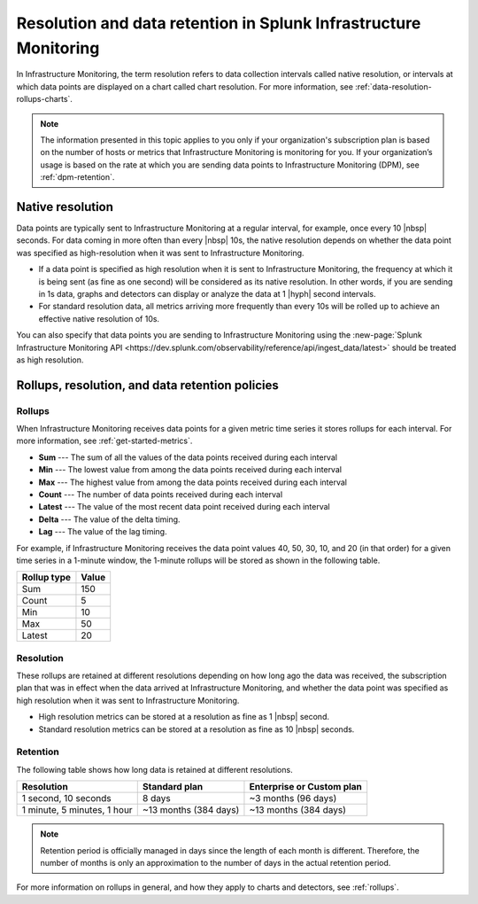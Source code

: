 .. _get-started-retention:

***********************************************************************
Resolution and data retention in Splunk Infrastructure Monitoring
***********************************************************************

.. meta::
	:description: Data points are typically sent to Splunk Infrastructure Monitoring at a regular interval, for example, once every 30 seconds.

In Infrastructure Monitoring, the term resolution refers to data collection intervals called native resolution, or intervals at which data points are displayed on a chart called chart resolution. For more information, see :ref:`data-resolution-rollups-charts`.

.. note::

   The information presented in this topic applies to you only if your organization's subscription plan is based on the number of hosts or metrics that Infrastructure Monitoring is monitoring for you. If your organization’s usage is based on the rate at which you are sending data points to Infrastructure Monitoring (DPM), see :ref:`dpm-retention`.

.. _native-resolution:

Native resolution
=============================================================================

Data points are typically sent to Infrastructure Monitoring at a regular interval, for example, once every 10  |nbsp| seconds. For data coming in more often than every |nbsp| 10s, the native resolution depends on whether the data point was specified as high-resolution when it was sent to Infrastructure Monitoring.

-  If a data point is specified as high resolution when it is sent to Infrastructure Monitoring, the frequency at which it is being sent (as fine as one second) will be considered as its native resolution. In other words, if you are sending in 1s data, graphs and detectors can display or analyze the data at 1 |hyph| second intervals.

-  For standard resolution data, all metrics arriving more frequently than every 10s will be rolled up to achieve an effective native resolution of 10s.

You can also specify that data points you are sending to Infrastructure Monitoring using the :new-page:`Splunk Infrastructure Monitoring API <https://dev.splunk.com/observability/reference/api/ingest_data/latest>` should be treated as high resolution.

.. _retention:


Rollups, resolution, and data retention policies
=============================================================================

Rollups
----------------------------------------------------------------------------------

When Infrastructure Monitoring receives data points for a given metric time series it stores rollups for each interval. For more information, see :ref:`get-started-metrics`.

-  :strong:`Sum` --- The sum of all the values of the data points received during each interval
-  :strong:`Min` --- The lowest value from among the data points received during each interval
-  :strong:`Max` --- The highest value from among the data points received during each interval
-  :strong:`Count` --- The number of data points received during each interval
-  :strong:`Latest` --- The value of the most recent data point received during each interval
-  :strong:`Delta` --- The value of the delta timing.
-  :strong:`Lag` --- The value of the lag timing.


For example, if Infrastructure Monitoring receives the data point values 40, 50, 30, 10, and 20 (in that order) for a given time series in a 1-minute window, the 1-minute rollups will be stored as shown in the following table.


.. list-table::
   :header-rows: 1

   *  - :strong:`Rollup type`
      - :strong:`Value`
   *  - Sum
      - 150
   *  - Count
      - 5
   *  - Min
      - 10
   *  - Max
      - 50
   *  - Latest
      - 20

.. _resolution:

Resolution
----------------------------------------------------------------------------------

These rollups are retained at different resolutions depending on how long ago the data was received, the subscription plan that was in effect when the data arrived at Infrastructure Monitoring, and whether the data point was specified as high resolution when it was sent to Infrastructure Monitoring.

-  High resolution metrics can be stored at a resolution as fine as 1 |nbsp| second.

-  Standard resolution metrics can be stored at a resolution as fine as 10 |nbsp| seconds.


Retention
----------------------------------------------------------------------------------

The following table shows how long data is retained at different resolutions.

.. list-table::
   :header-rows: 1

   *  -  :strong:`Resolution`
      -  :strong:`Standard plan`
      -  :strong:`Enterprise or Custom plan`

   *  -  1 second, 10 seconds
      -  8 days
      -  ~3 months (96 days)

   *  -  1 minute, 5 minutes, 1 hour
      -  ~13 months (384 days)
      -  ~13 months (384 days)

.. note::
   Retention period is officially managed in days since the length of each month is different. Therefore, the number of months is only an approximation to the number of days in the actual retention period.

For more information on rollups in general, and how they apply to charts and detectors, see :ref:`rollups`.
